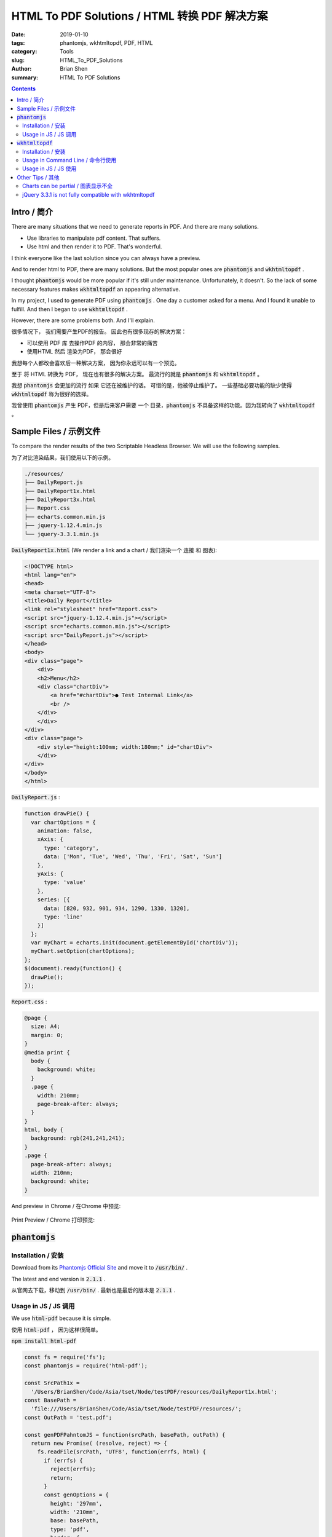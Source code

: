 
HTML To PDF Solutions / HTML 转换 PDF 解决方案
##############################################

:date: 2019-01-10
:tags: phantomjs, wkhtmltopdf, PDF, HTML
:category: Tools
:slug: HTML_To_PDF_Solutions
:author: Brian Shen
:summary: HTML To PDF Solutions

.. _HTML_To_PDF_Solutions:

.. contents::

Intro / 简介
^^^^^^^^^^^^^

There are many situations that we need to generate reports in PDF. And there are many solutions.

- Use libraries to manipulate pdf content. That suffers. 
- Use html and then render it to PDF. That's wonderful.

I think everyone like the last solution since you can always have a preview.

And to render html to PDF, there are many solutions.
But the most popular ones are :code:`phantomjs` and :code:`wkhtmltopdf` .

I thought :code:`phantomjs` would be more popular if it's still under maintenance.
Unfortunately, it doesn't. So the lack of some necessary features makes :code:`wkhtmltopdf` an appearing alternative.

In my project, I used to generate PDF using :code:`phantomjs` . One day a customer asked for a menu.
And I found it unable to fulfill.
And then I began to use :code:`wkhtmltopdf` .

However, there are some problems both. And I'll explain.

很多情况下， 我们需要产生PDF的报告。 因此也有很多现存的解决方案：

- 可以使用 PDF 库 去操作PDF 的内容， 那会非常的痛苦
- 使用HTML 然后 渲染为PDF， 那会很好

我想每个人都改会喜欢后一种解决方案， 因为你永远可以有一个预览。

至于 将 HTML 转换为 PDF， 现在也有很多的解决方案。 最流行的就是 :code:`phantomjs` 和 :code:`wkhtmltopdf` 。

我想 :code:`phantomjs` 会更加的流行 如果 它还在被维护的话。 可惜的是，他被停止维护了。 一些基础必要功能的缺少使得 :code:`wkhtmltopdf` 称为很好的选择。

我曾使用 :code:`phantomjs` 产生 PDF，但是后来客户需要 一个 目录，:code:`phantomjs` 不具备这样的功能。因为我转向了 :code:`wkhtmltopdf` 。

Sample Files / 示例文件
^^^^^^^^^^^^^^^^^^^^^^^

To compare the render results of the two Scriptable Headless Browser. We will use the following samples.

为了对比渲染结果，我们使用以下的示例。

.. code-block:: bash 

    ./resources/
    ├── DailyReport.js
    ├── DailyReport1x.html
    ├── DailyReport3x.html
    ├── Report.css
    ├── echarts.common.min.js
    ├── jquery-1.12.4.min.js
    └── jquery-3.3.1.min.js

:code:`DailyReport1x.html` (We render a link and a chart / 我们渲染一个 连接 和 图表):

.. code-block:: bash 

    <!DOCTYPE html>
    <html lang="en">
    <head>
    <meta charset="UTF-8">
    <title>Daily Report</title>
    <link rel="stylesheet" href="Report.css">
    <script src="jquery-1.12.4.min.js"></script>
    <script src="echarts.common.min.js"></script>
    <script src="DailyReport.js"></script>
    </head>
    <body>
    <div class="page">
        <div>
        <h2>Menu</h2>
        <div class="chartDiv">
            <a href="#chartDiv">● Test Internal Link</a>
            <br />
        </div>
        </div>
    </div>
    <div class="page">
        <div style="height:100mm; width:180mm;" id="chartDiv">
        </div>
    </div>
    </body>
    </html>

:code:`DailyReport.js` :

.. code-block:: bash 

    function drawPie() {
      var chartOptions = {
        animation: false,
        xAxis: {
          type: 'category',
          data: ['Mon', 'Tue', 'Wed', 'Thu', 'Fri', 'Sat', 'Sun']
        },
        yAxis: {
          type: 'value'
        },
        series: [{
          data: [820, 932, 901, 934, 1290, 1330, 1320],
          type: 'line'
        }]
      };
      var myChart = echarts.init(document.getElementById('chartDiv'));
      myChart.setOption(chartOptions);
    };
    $(document).ready(function() {
      drawPie();
    });


:code:`Report.css` :

.. code-block:: bash 

    @page {
      size: A4;
      margin: 0;
    }
    @media print {
      body {
        background: white;
      }
      .page {
        width: 210mm;
        page-break-after: always;
      }
    }
    html, body {
      background: rgb(241,241,241);
    }
    .page {
      page-break-after: always;
      width: 210mm;
      background: white;
    }


And preview in Chrome / 在Chrome 中预览:

.. figure::  /images/tools/htmltopdf01.png

Print Preview / Chrome 打印预览:

.. figure::  /images/tools/htmltopdf02.png


:code:`phantomjs`
^^^^^^^^^^^^^^^^^^^

Installation / 安装
*******************

Download from its `Phantomjs Official Site <http://phantomjs.org/download.html>`_ and move it to :code:`/usr/bin/` .

The latest and end version is :code:`2.1.1` .

从官网去下载，移动到 :code:`/usr/bin/`  . 最新也是最后的版本是 :code:`2.1.1`  .

Usage in JS / JS  调用
************************

We use :code:`html-pdf` because it is simple.

使用 :code:`html-pdf` ， 因为这样很简单。

:code:`npm install html-pdf`

.. code-block:: bash

    const fs = require('fs');
    const phantomjs = require('html-pdf');

    const SrcPath1x = 
      '/Users/BrianShen/Code/Asia/tset/Node/testPDF/resources/DailyReport1x.html';
    const BasePath = 
      'file:///Users/BrianShen/Code/Asia/tset/Node/testPDF/resources/';
    const OutPath = 'test.pdf';

    const genPDFPahntomJS = function(srcPath, basePath, outPath) {
      return new Promise( (resolve, reject) => {
        fs.readFile(srcPath, 'UTF8', function(errfs, html) {
          if (errfs) {
            reject(errfs);
            return;
          }
          const genOptions = {
            height: '297mm',
            width: '210mm',
            base: basePath,
            type: 'pdf',
            border: {
              top: '12mm', // default is 0, units: mm, cm, in, px
              right: '0',
              bottom: '0',
              left: '0',
            },
            paginationOffset: 1, // Override the initial pagination number
            footer: {
              height: '20mm',
              contents: {
                first: ' ',
                default:'{{page}}/{{pages}}',
              },
            },
          };
          phantomjs.create(html, genOptions).toFile(outPath, (err, res) => {
            if (err) {
              reject(err);
              return;
            }
            resolve(res);
          });
        });
      });
    }

    genPDFPahntomJS(SrcPath1x, BasePath, OutPath).then( () => {
      console.log('Success');
    }).catch( (err) => {
      console.log(err);
    })

let's see the result / 看看结果:

.. figure::  /images/tools/htmltopdf03.png

Very strange, isn't it?

:code:`phantomjs 2.1.1` has a very strange bug, that the size of printed page is only 75% as big as the standard page. For example, for A4 with 29.7*21. When we design our html, we can only use (29.7 * 0.75) * (21 * 0.75) .

And the fatal fault is that the internal hyperlink in the PDF cannot be clicked!

非常的奇怪。 :code:`phantomjs 2.1.1` 有一个非常奇怪的bug，大的A4 是平常 A4 的 75% 。 这就意味着你在设计html 的时候要按照75%的比例进行设计.

:code:`wkhtmltopdf`
^^^^^^^^^^^^^^^^^^^

Installation / 安装
********************

OK, still download from ` wkhtmltopdf Official Site <https://wkhtmltopdf.org/downloads.html>`_  and install.

仍然从 官网下载并且安装 .

Usage in Command Line / 命令行使用
***********************************

Quite simple. I just like it because it is simple and easy to begin and test.

非常简单，能让你快速的开始。

.. code-block:: bash

  # wkhtmltopdf --debug-javascript --print-media-type --page-size A4 ./resources/DailyReport1x.html test.pdf
  Loading pages (1/6)
  Counting pages (2/6)                                               
  Resolving links (4/6)                                                       
  Loading headers and footers (5/6)                                           
  Printing pages (6/6)
  Done 

And let's see the result: / 看一看结果。

.. figure::  /images/tools/htmltopdf04.png

Everything works fine!

符合预期。

Usage in JS / JS 使用
**********************

I use :code:`wkhtmltopdf` as it is very popular.

我使用的是 :code:`wkhtmltopdf` 。

:code:`npm install wkhtmltopdf` 

.. code-block:: bash 

    const wkhtmltopdf = require('wkhtmltopdf');

    const SrcPath1x = 
      'file:///Users/BrianShen/Code/Asia/tset/Node/testPDF/resources/DailyReport1x.html';
    const OutPath = 
      './test1.pdf';

    const genPDFWkHtmlToPdf = function(srcPath, outPath) {
      return new Promise( (resolve, reject) => {
        wkhtmltopdf(srcPath, {
          output: outPath,
          printMediaType: true,
          footerLeft: '[page] / [toPage]',
        }, (err) => {
          if (err) {
            reject(err);
            return;
          }
          resolve();
        });
      });
    }

    genPDFWkHtmlToPdf(SrcPath1x, OutPath).then( () => {
      console.log('Success');
    }).catch( (err) => {
      console.log(err);
    }) 

The result / 结果:

.. figure::  /images/tools/htmltopdf05.png

It's as same as we rendered with command line!

Besides, the internal hyperlink works!

与 命令行中 渲染的结果是一样的。此外，内部的连接是可以使用的。

Other Tips / 其他
^^^^^^^^^^^^^^^^^

Charts can be partial / 图表显示不全
************************************

ECharts will use animation by default, so disable it.

ECharts 会自动的开启 动画效果。会导致延时。关闭即可。

:code:`animation: false,`

jQuery 3.3.1 is not fully compatible with wkhtmltopdf 
******************************************************

jQuery 3.3.1 与 wkhtmltopdf 不兼容。

Let's see a sample:

看个例子。

.. code-block:: bash 

    <!DOCTYPE html>
    <html lang="en">
    <head>
      <meta charset="UTF-8">
      <title>Daily Report</title>
      <link rel="stylesheet" href="Report.css">
      <script src="jquery-3.3.1.min.js"></script>
    </head>
    <body>
      <div class="page">
        <div>
          <h2>Menu</h2>
          <div class="chartDiv">
            <a href="#chartDiv">● Test Internal Link</a>
            <br />
          </div>
        </div>
        <div>
          <table id="tableDiv">
            <tr><td>Test</td><td>Title</td></tr>
          </table>
        </div>
      </div>
    </body>
    <script>
      $(document).ready(function(){
        $('#tableDiv').append('<tr><td>Row1</td><td>Row1</td></tr>');
      })
    </script>
    </html>

When we open it in Chrome:

从Chrome 中打开。

.. figure::  /images/tools/htmltopdf06.png

And render it with :code:`wkhtmltopdf` :

使用 :code:`wkhtmltopdf` 去渲染。

.. code-block:: bash 

    #wkhtmltopdf --debug-javascript --print-media-type --page-size A4 --footer-left "Page [page] of [toPage]" ./resources/DailyReport3x.html test.pdf
    Loading pages (1/6)
    Warning: file:///Users/BrianShen/Code/Asia/tset/Node/testPDF/resources/jquery-3.3.1.min.js:2 jQuery.Deferred exception: 'undefined' is not a function
    Warning: undefined:0 TypeError: 'undefined' is not a function
    Counting pages (2/6)
    Resolving links (4/6)                                                       
    Loading headers and footers (5/6)                                           
    Printing pages (6/6)
    Done

It can't work.

But when we switch to 1.12.4 and render it, everything works fine.

发生了错误。但是我们切换到 1.12.4 的 jQuery， 一切工作正常。

.. figure::  /images/tools/htmltopdf05.png

Sad thing is that jQuery 1.12.4 is not under maintenance anymore.

遗憾的是，jQuery 1.12.4 不在维护了。

